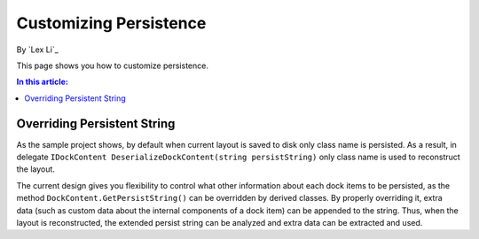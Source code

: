 Customizing Persistence
=======================

By `Lex Li`_

This page shows you how to customize persistence. 

.. contents:: In this article:
  :local:
  :depth: 1

Overriding Persistent String
----------------------------
As the sample project shows, by default when current layout is saved to disk only class 
name is persisted. As a result, in delegate ``IDockContent DeserializeDockContent(string persistString)`` 
only class name is used to reconstruct the layout.

The current design gives you flexibility to control what other information about each dock 
items to be persisted, as the method ``DockContent.GetPersistString()`` can be overridden 
by derived classes. By properly overriding it, extra data (such as custom data about the 
internal components of a dock item) can be appended to the string. Thus, when the layout 
is reconstructed, the extended persist string can be analyzed and extra data can be extracted and used.